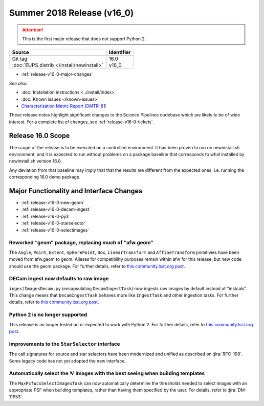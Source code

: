 .. _release-v16-0:

Summer 2018 Release (v16_0)
===========================

.. ATTENTION::

   This is the first major release that does not support Python 2.

+-------------------------------------------+------------+
| Source                                    | Identifier |
+===========================================+============+
| Git tag                                   | 16.0       |
+-------------------------------------------+------------+
| :doc:`EUPS distrib </install/newinstall>` | v16\_0     |
+-------------------------------------------+------------+

- :ref:`release-v16-0-major-changes`

.. - :ref:`release-v16-0-sui`
.. - :ref:`Qserv and Data Access <release-v16-0-qserv-dax>`

*See also:*

- :doc:`Installation instructions <../install/index>`
- :doc:`Known issues </known-issues>`
- `Characterization Metric Report (DMTR-81) <https://ls.st/DMTR-81>`_

These release notes highlight significant changes to the Science Pipelines codebase which are likely to be of wide interest.
For a complete list of changes, see :ref:`release-v16-0-tickets`.

.. _release-v16-0-scope:

Release 16.0 Scope
------------------

The scope of the release is to be executed on a controlled environment.
It has been proven to run on newinstall.sh environment, and it is expected
to run without problems on a package baseline that corresponds to what 
installed by newinstall.sh version 16.0.

Any deviation from that baseline may imply that that the results are 
different from the expected ones, i.e. running the corresponding 16.0
demo package.


.. _release-v16-0-major-changes:

Major Functionality and Interface Changes
-----------------------------------------

- :ref:`release-v16-0-new-geom`
- :ref:`release-v16-0-decam-ingest`
- :ref:`release-v16-0-py3`
- :ref:`release-v16-0-starselector`
- :ref:`release-v16-0-selectimages`


.. _release-v16-0-new-geom:

Reworked “geom” package, replacing much of “afw.geom”
^^^^^^^^^^^^^^^^^^^^^^^^^^^^^^^^^^^^^^^^^^^^^^^^^^^^^

The ``Angle``, ``Point``, ``Extent``, ``SpherePoint``, ``Box``, ``LinearTransform`` and ``AffineTransform`` primitivies have been moved from afw.geom to geom.
Aliases for compatibility purposes remain within afw for this release, but new code should use the geom package.
For further details, refer to `this community.lsst.org post`__.

__ https://community.lsst.org/t/new-geom-package-replaces-much-of-lsst-afw-geom/2932

.. _release-v16-0-decam-ingest:

DECam ingest now defaults to raw image
^^^^^^^^^^^^^^^^^^^^^^^^^^^^^^^^^^^^^^

``ingestImagesDecam.py`` (encapsulating ``DecamIngestTask``) now ingests raw images by default instead of “instcals”.
This change means that ``DecamIngestTask`` behaves more like ``IngestTask`` and other ingestion tasks.
For further details, refer to `this community.lsst.org post`__.

__ https://community.lsst.org/t/ingestimagesdecam-py-default-changed/2915

.. _release-v16-0-py3:

Python 2 is no longer supported
^^^^^^^^^^^^^^^^^^^^^^^^^^^^^^^

This release is no longer tested on or expected to work with Python 2.
For further details, refer to `this community.lsst.org post`__.

__ https://community.lsst.org/t/python-2-no-longer-supported/2845

.. _release-v16-0-starselector:

Improvements to the ``StarSelector`` interface
^^^^^^^^^^^^^^^^^^^^^^^^^^^^^^^^^^^^^^^^^^^^^^

The call signatures for source and star selectors have been modernized and unified as described on :jira:`RFC-198`.
Some legacy code has not yet adopted the new interface.

.. _release-v16-0-selectimages:

Automatically select the :math:`N` images with the best seeing when building templates
^^^^^^^^^^^^^^^^^^^^^^^^^^^^^^^^^^^^^^^^^^^^^^^^^^^^^^^^^^^^^^^^^^^^^^^^^^^^^^^^^^^^^^

The ``MaxPsfWcsSelectImagesTask`` can now automatically determine the thresholds needed to select images with an appropriate PSF when building templates, rather than having them specified by the user.
For details, refer to :jira:`DM-11953`.
